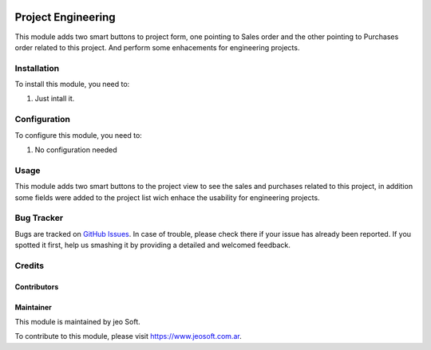 .. |company| replace:: jeo Soft

.. |company_logo| image:: https://gist.github.com/jobiols/74e6d9b7c6291f00ef50dba8e68123a6/raw/fa43efd45f08a2455dd91db94c4a58fd5bd3d660/logo-jeo-150x68.jpg
   :alt: jeo Soft
   :target: https://www.jeosoft.com.ar

.. image:: https://img.shields.io/badge/license-AGPL--3-blue.png
   :target: https://www.gnu.org/licenses/agpl
   :alt: License: AGPL-3

===================
Project Engineering
===================

This module adds two smart buttons to project form, one pointing to Sales order
and the other pointing to Purchases order related to this project.
And perform some enhacements for engineering projects.

Installation
============

To install this module, you need to:

#. Just intall it.

Configuration
=============

To configure this module, you need to:

#. No configuration needed

Usage
=====

This module adds two smart buttons to the project view to see the sales
and purchases related to this project, in addition some fields were added to
the project list wich enhace the usability for engineering projects.


Bug Tracker
===========

Bugs are tracked on `GitHub Issues
<https://github.com/jobiols/cl-vhing/issues>`_. In case of trouble, please
check there if your issue has already been reported. If you spotted it first,
help us smashing it by providing a detailed and welcomed feedback.

Credits
=======

Contributors
------------

Maintainer
----------

|company_logo|

This module is maintained by |company|.

To contribute to this module, please visit https://www.jeosoft.com.ar.
